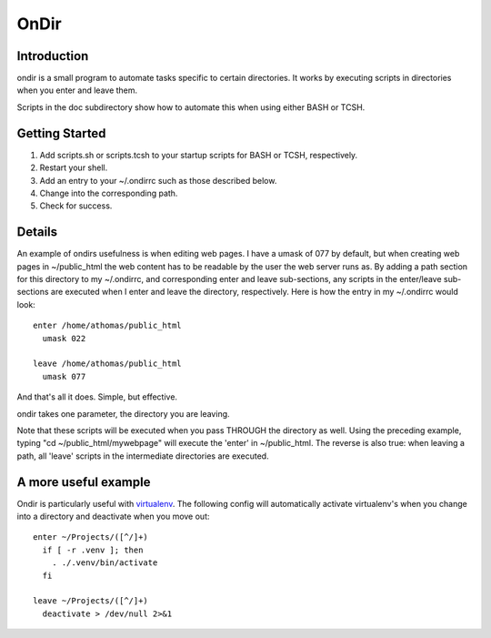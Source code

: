 OnDir
=====

Introduction
------------
ondir is a small program to automate tasks specific to certain directories. It
works by executing scripts in directories when you enter and leave them.

Scripts in the doc subdirectory show how to automate this when using either
BASH or TCSH.

Getting Started
---------------
1. Add scripts.sh or scripts.tcsh to your startup scripts for BASH or TCSH,
   respectively.
2. Restart your shell.
3. Add an entry to your ~/.ondirrc such as those described below. 
4. Change into the corresponding path.
5. Check for success.

Details
-------
An example of ondirs usefulness is when editing web pages. I have a umask of 077
by default, but when creating web pages in ~/public_html the web content has
to be readable by the user the web server runs as. By adding a path section for
this directory to my ~/.ondirrc, and corresponding enter and leave sub-sections,
any scripts in the enter/leave sub-sections are executed when I enter and leave
the directory, respectively. Here is how the entry in my ~/.ondirrc would look::

  enter /home/athomas/public_html
    umask 022

  leave /home/athomas/public_html
    umask 077

And that's all it does. Simple, but effective. 

ondir takes one parameter, the directory you are leaving.

Note that these scripts will be executed when you pass THROUGH the directory 
as well. Using the preceding example, typing "cd ~/public_html/mywebpage" will 
execute the 'enter' in ~/public_html. The reverse is also true: when leaving 
a path, all 'leave' scripts in the intermediate directories are executed.

A more useful example
---------------------
Ondir is particularly useful with `virtualenv
<http://pypi.python.org/pypi/virtualenv>`_. The following config will
automatically activate virtualenv's when you change into a directory and
deactivate when you move out::

  enter ~/Projects/([^/]+)
    if [ -r .venv ]; then
      . ./.venv/bin/activate
    fi

  leave ~/Projects/([^/]+)
    deactivate > /dev/null 2>&1
